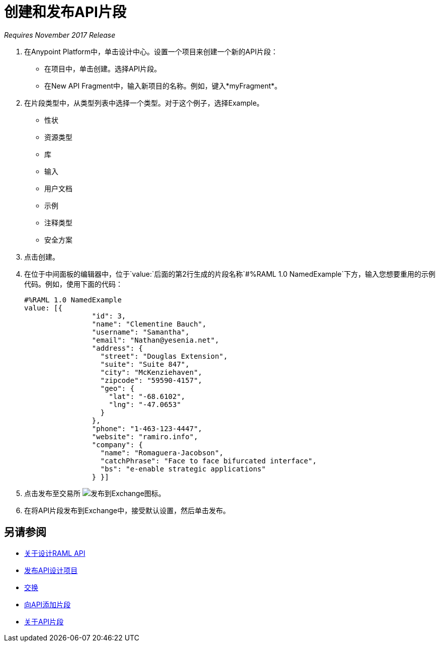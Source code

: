 = 创建和发布API片段

_Requires November 2017 Release_

//基督教技术评论，2017年4月中旬一周（kris 4/18/2017）GA技术评论2017年7月27日

. 在Anypoint Platform中，单击设计中心。设置一个项目来创建一个新的API片段：
+
* 在项目中，单击创建。选择API片段。
* 在New API Fragment中，输入新项目的名称。例如，键入*myFragment*。
. 在片段类型中，从类型列表中选择一个类型。对于这个例子，选择Example。
+
* 性状
* 资源类型
* 库
* 输入
* 用户文档
* 示例
* 注释类型
* 安全方案
+
. 点击创建。
+
. 在位于中间面板的编辑器中，位于`value:`后面的第2行生成的片段名称`#%RAML 1.0 NamedExample`下方，输入您想要重用的示例代码。例如，使用下面的代码：
+
----
#%RAML 1.0 NamedExample
value: [{
                "id": 3,
                "name": "Clementine Bauch",
                "username": "Samantha",
                "email": "Nathan@yesenia.net",
                "address": {
                  "street": "Douglas Extension",
                  "suite": "Suite 847",
                  "city": "McKenziehaven",
                  "zipcode": "59590-4157",
                  "geo": {
                    "lat": "-68.6102",
                    "lng": "-47.0653"
                  }
                },
                "phone": "1-463-123-4447",
                "website": "ramiro.info",
                "company": {
                  "name": "Romaguera-Jacobson",
                  "catchPhrase": "Face to face bifurcated interface",
                  "bs": "e-enable strategic applications"
                } }]
----
+
. 点击发布至交易所 image:publish-exchange.png[发布到Exchange图标]。
. 在将API片段发布到Exchange中，接受默认设置，然后单击发布。

== 另请参阅

*  link:/design-center/v/1.0/designing-api-about[关于设计RAML API]
*  link:/design-center/v/1.0/publish-project-exchange-task[发布API设计项目]
*  link:/anypoint-exchange/[交换]
*  link:/design-center/v/1.0/add-dependencies-task[向API添加片段]
*  link:/design-center/v/1.0/design-api-frag-revisions-concept[关于API片段]

